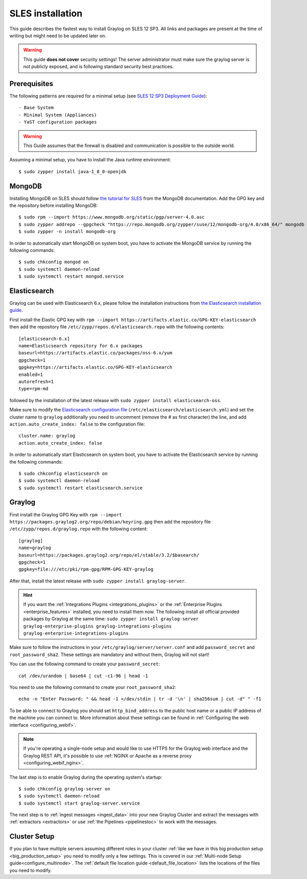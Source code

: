 .. _sleguide:

*******************
SLES installation
*******************

This guide describes the fastest way to install Graylog on SLES 12 SP3. All links and packages are present at the time of writing but might need to be updated later on.

.. warning:: This guide **does not cover** security settings! The server administrator must make sure the graylog server is not publicly exposed, and is following standard security best practices.


Prerequisites
-------------

The following patterns are required for a minimal setup (see `SLES 12 SP3 Deployment Guide <https://www.suse.com/documentation/sles-12/singlehtml/book_sle_deployment/book_sle_deployment.html#sec.i.yast2.proposal.sofware>`_)::

  - Base System
  - Minimal System (Appliances)
  - YaST configuration packages

.. warning:: This Guide assumes that the firewall is disabled and communication is possible to the outside world.

Assuming a minimal setup, you have to install the Java runtime environment::

  $ sudo zypper install java-1_8_0-openjdk

MongoDB
-------

Installing MongoDB on SLES should follow `the tutorial for SLES <https://docs.mongodb.com/v4.0/tutorial/install-mongodb-on-suse/>`_ from the MongoDB documentation. Add the GPG key and the repository before installing MongoDB::

  $ sudo rpm --import https://www.mongodb.org/static/pgp/server-4.0.asc
  $ sudo zypper addrepo --gpgcheck "https://repo.mongodb.org/zypper/suse/12/mongodb-org/4.0/x86_64/" mongodb
  $ sudo zypper -n install mongodb-org

In order to automatically start MongoDB on system boot, you have to activate the MongoDB service by running the following commands::

  $ sudo chkconfig mongod on
  $ sudo systemctl daemon-reload
  $ sudo systemctl restart mongod.service

Elasticsearch
-------------

Graylog can be used with Elasticsearch 6.x, please follow the installation instructions from `the Elasticsearch installation guide <https://www.elastic.co/guide/en/elasticsearch/reference/6.x/rpm.html>`_.

First install the Elastic GPG key with ``rpm --import https://artifacts.elastic.co/GPG-KEY-elasticsearch`` then add the repository file ``/etc/zypp/repos.d/elasticsearch.repo`` with the following contents::

    [elasticsearch-6.x]
    name=Elasticsearch repository for 6.x packages
    baseurl=https://artifacts.elastic.co/packages/oss-6.x/yum
    gpgcheck=1
    gpgkey=https://artifacts.elastic.co/GPG-KEY-elasticsearch
    enabled=1
    autorefresh=1
    type=rpm-md

followed by the installation of the latest release with ``sudo zypper install elasticsearch-oss``.

Make sure to modify the `Elasticsearch configuration file <https://www.elastic.co/guide/en/elasticsearch/reference/6.x/settings.html#settings>`__  (``/etc/elasticsearch/elasticsearch.yml``) and set the cluster name to ``graylog`` additionally you need to uncomment (remove the # as first character) the line, and add ``action.auto_create_index: false`` to the configuration file::

    cluster.name: graylog
    action.auto_create_index: false

In order to automatically start Elasticsearch on system boot, you have to activate the Elasticsearch service by running the following commands::

    $ sudo chkconfig elasticsearch on
    $ sudo systemctl daemon-reload
    $ sudo systemctl restart elasticsearch.service

Graylog
-------

First install the Graylog GPG Key with ``rpm --import https://packages.graylog2.org/repo/debian/keyring.gpg`` then add the repository file ``/etc/zypp/repos.d/graylog.repo`` with the following content::

    [graylog]
    name=graylog
    baseurl=https://packages.graylog2.org/repo/el/stable/3.2/$basearch/
    gpgcheck=1
    gpgkey=file:///etc/pki/rpm-gpg/RPM-GPG-KEY-graylog

After that, install the latest release with ``sudo zypper install graylog-server``.

.. hint:: If you want the :ref:`Integrations Plugins <integrations_plugins>` or the :ref:`Enterprise Plugins <enterprise_features>` installed, you need to install them now. The following install all official provided packages by Graylog at the same time: ``sudo zypper install graylog-server graylog-enterprise-plugins graylog-integrations-plugins graylog-enterprise-integrations-plugins`` 

Make sure to follow the instructions in your ``/etc/graylog/server/server.conf`` and add ``password_secret`` and ``root_password_sha2``. These settings are mandatory and without them, Graylog will not start!

You can use the following command to create your ``password_secret``::

    cat /dev/urandom | base64 | cut -c1-96 | head -1

You need to use the following command to create your ``root_password_sha2``::

    echo -n "Enter Password: " && head -1 </dev/stdin | tr -d '\n' | sha256sum | cut -d" " -f1

To be able to connect to Graylog you should set ``http_bind_address`` to the public host name or a public IP address of the machine you can connect to. More information about these settings can be found in :ref:`Configuring the web interface <configuring_webif>`.

.. note:: If you're operating a single-node setup and would like to use HTTPS for the Graylog web interface and the Graylog REST API, it's possible to use :ref:`NGINX or Apache as a reverse proxy <configuring_webif_nginx>`.

The last step is to enable Graylog during the operating system's startup::

  $ sudo chkconfig graylog-server on
  $ sudo systemctl daemon-reload
  $ sudo systemctl start graylog-server.service

The next step is to :ref:`ingest messages <ingest_data>` into your new Graylog Cluster and extract the messages with :ref:`extractors <extractors>` or use :ref:`the Pipelines <pipelinestoc>` to work with the messages.

Cluster Setup
---------------------

If you plan to have multiple servers assuming different roles in your cluster :ref:`like we have in this big production setup <big_production_setup>` you need to modify only a few settings. This is covered in our :ref:`Multi-node Setup guide<configure_multinode>`. The :ref:`default file location guide <default_file_location>` lists the locations of the files you need to modify.


